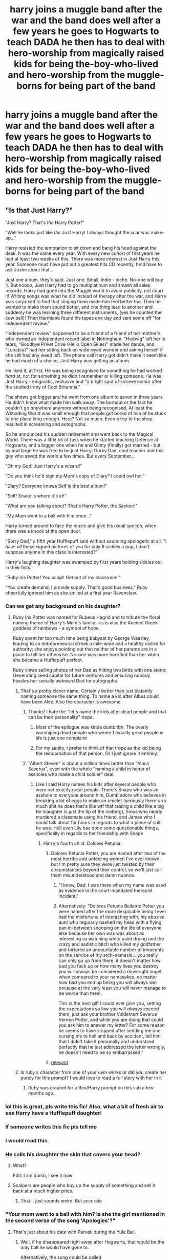 #+TITLE: harry joins a muggle band after the war and the band does well after a few years he goes to Hogwarts to teach DADA he then has to deal with hero-worship from magically raised kids for being the-boy-who-lived and hero-worship from the muggle-borns for being part of the band

* harry joins a muggle band after the war and the band does well after a few years he goes to Hogwarts to teach DADA he then has to deal with hero-worship from magically raised kids for being the-boy-who-lived and hero-worship from the muggle-borns for being part of the band
:PROPERTIES:
:Author: bigboiwabbit24
:Score: 435
:DateUnix: 1611922303.0
:DateShort: 2021-Jan-29
:FlairText: Prompt
:END:

** "Is that Just Harry?"

"Just Harry? That's /the/ Harry Potter!"

"Well he looks just like /the/ Just Harry! I always thought the scar was make-up..."

Harry resisted the temptation to sit down and bang his head against the desk. It was the same every year. With every new cohort of first years he had at least two weeks of /this./ There was more interest in Just Harry this year. Someone must have put out a greatest hits CD recently, he'd have to ask Justin about that...

Just one album, they'd said. Just one. Small, indie - niche. No-one will buy it. But noooo, Just Harry had to go multiplatinum and smash all sales records. Harry had gone into the Muggle world to avoid publicity, not court it! Writing songs was what he did instead of therapy after the war, and Harry was surprised to find that singing them made him feel better too. Then he wanted to make them sound better, and one thing lead to another and suddenly he was learning three different instruments, (yes he counted the cow bell)! Then Hermione found his tapes one day and sent some off "for independent review."

"Independent review" happened to be a friend of a friend of her mother's who owned an independent record label in Nottingham. "Hedwig" left her in tears, "Goodbye Privet Drive (Hello Open Skies)" made her dance, and "Luna(cy)" had her sitting back on wide-eyed wonder and asking herself if she still had any weed left. The phone call Harry got didn't make it seem like he had much of a choice, Just Harry was getting an album.

He liked it, at first. He was being recognised for something he had worked /hard/ at, not for something he didn't remember or killing someone. He was Just Harry - enigmatic, reclusive and "a bright spot of sincere colour after the studied irony of Cool Britannia."

The shows got bigger and he went from one album to seven in three years. He didn't know what made him walk away: The burnout or the fact he couldn't go /anywhere/ anymore without being recognised. At least the Wizarding World was small enough that people got bored of him of he stuck to one place long enough. Here? Not so much. Even a trip to the shop resulted in screaming and autographs.

So he announced his sudden retirement and went back to the Magical World. There was a little bit of fuss when he started teaching Defence at Hogwarts, and a bigger one when he and Ginny (finally) got married - but by and large he was free to be just Harry: Dorky Dad, cool teacher and that guy who saved the world a few times. But every September...

"Oh my God! Just Harry's a wizard!"

"Do you think he'd sign my Mum's copy of Diary? I could owl her."

"Diary? Everyone knows Self is the best album!"

"Self! Snake is where it's at!"

"What are you talking about? That's Harry Potter, the Saviour!"

"My Mum went to a ball with him once..."

Harry turned around to face the music and give his usual speech, when there was a knock at the open door.

"Sorry Dad," a fifth year Hufflepuff said without sounding apologetic at all. "I have /all/ these signed pictures of you for only 6 sickles a pop, I don't suppose anyone in this class is interested?"

Harry's laughing daughter was swamped by first years holding sickles out in their fists.

"Ruby Iris Potter! You /scalp/! Get out of my classroom!"

"You create demand, I provide supply. That's good business." Ruby cheerfully ignored him as she smiled at a first year Ravenclaw.
:PROPERTIES:
:Author: Shadow_Guide
:Score: 304
:DateUnix: 1611939069.0
:DateShort: 2021-Jan-29
:END:

*** Can we get any background on his daughter?
:PROPERTIES:
:Author: SpecGamer
:Score: 73
:DateUnix: 1611939865.0
:DateShort: 2021-Jan-29
:END:

**** Ruby Iris Potter was named for Rubeus Hagrid and to tribute the floral naming theme of Harry's Mum's family. Iris is also the Ancient Greek goddess of rainbows - a symbol of hope.

Ruby spent far too much time being babysat by George Weasley, leading to an entrepreneurial streak a mile-wide and a healthy dislike for authority; she enjoys pointing out that neither of her parents are in a place to tell her otherwise. No-one was more horrified than her when she became a Hufflepuff perfect.

Ruby views selling photos of her Dad as hitting two birds with one stone: Generating seed capital for future ventures and ensuring nobody hassles her socially awkward Dad for autographs.
:PROPERTIES:
:Author: Shadow_Guide
:Score: 194
:DateUnix: 1611940330.0
:DateShort: 2021-Jan-29
:END:

***** That's a pretty clever name. Certainly better than just blatantly naming someone the same thing. To name a kid after Albus could have been Alex. Also the character is awesome
:PROPERTIES:
:Author: gerstein03
:Score: 92
:DateUnix: 1611945573.0
:DateShort: 2021-Jan-29
:END:

****** Thanks! I hate the "let's name the kids after dead people and that can be their personality" trope.
:PROPERTIES:
:Author: Shadow_Guide
:Score: 72
:DateUnix: 1611945803.0
:DateShort: 2021-Jan-29
:END:

******* Most of the epilogue was kinda dumb tbh. The overly worshiping dead people who weren't exactly great people in life is just one complaint
:PROPERTIES:
:Author: gerstein03
:Score: 47
:DateUnix: 1611946089.0
:DateShort: 2021-Jan-29
:END:


******* For my sanity, I prefer to think of that trope as the kid being the reincarnation of that person. Or I just ignore it entirely.
:PROPERTIES:
:Author: Zhalia_Riddle
:Score: 14
:DateUnix: 1611963697.0
:DateShort: 2021-Jan-30
:END:


****** "Albert Steven" is about a million times better than "Albus Severus", even with the whole "naming a child in honor of assholes who made a child soldier" deal.
:PROPERTIES:
:Author: TrailingOffMidSente
:Score: 35
:DateUnix: 1611961040.0
:DateShort: 2021-Jan-30
:END:

******* Like I said Harry names his kids after several people who were not exactly great people. There's Snape who was an asshole to everyone around him, Dumbledore who believes in breaking a lot of eggs to make an omelet (seriously there's so much shit he does that's like wtf that raising a child like a pig for slaughter is just the tip of the iceberg), Sirius who nearly murdered a classmate using his friend, and James who I could talk about for hours in regards to what a piece of shit he was. Hell even Lily has done some questionable things, specifically in regards to her friendship with Snape
:PROPERTIES:
:Author: gerstein03
:Score: 18
:DateUnix: 1611961450.0
:DateShort: 2021-Jan-30
:END:

******** Harry's fourth child: Dolores Petunia.
:PROPERTIES:
:Author: TrailingOffMidSente
:Score: 35
:DateUnix: 1611961504.0
:DateShort: 2021-Jan-30
:END:

********* Dolores Petunia Potter, you are named after two of the most horrific and unfeeling women I've ever known; but I'm pretty sure they were just twisted by their circumstances beyond their control, so we'll just call them misunderstood and damn nuance.
:PROPERTIES:
:Author: Shadow_Guide
:Score: 25
:DateUnix: 1611962952.0
:DateShort: 2021-Jan-30
:END:

********** "I know, Dad. I was there when my name was used as evidence in the court-mandated therapist incident."
:PROPERTIES:
:Author: TrailingOffMidSente
:Score: 15
:DateUnix: 1611963250.0
:DateShort: 2021-Jan-30
:END:


********** Alternatively: “Dolores Petunia Bellatrix Potter you were named after the more despicable being I ever had the misfortune of interacting with, my abusive aunt who regularly bashed my head with a flying pan in-between snooping on the life of everyone else because her own was was about as interesting as watching white paint drying and the crazy and sadistic bitch who killed my godfather and tortured an uncountable number of innocents on the service of my arch-nemesis... you really can only go up from there, it doesn't matter how bad you fuck up or how many lives you destroy you will always be considered a downright angel when compared to your namesakes, no matter how bad you end up being you will always win because at the very least you will never manage to be worse than them.

This is the best gift I could ever give you, setting the expectations so low you will /always/ exceed them, just ask your brother Voldemort Severus Vernon Potter, and while you are doing that could you ask him to answer my letter? For some reason he seems to have stopped after sending me one cursing me to hell and back by accident, tell him that I didn't take it personally and understand perfectly that he just addressed the letter wrongly, he doesn't need to be so embarrassed.”
:PROPERTIES:
:Author: JOKERRule
:Score: 9
:DateUnix: 1611991306.0
:DateShort: 2021-Jan-30
:END:


********* [[https://youtu.be/SIexDBVjpic][relevant]]
:PROPERTIES:
:Author: HellaHotLancelot
:Score: 2
:DateUnix: 1612030582.0
:DateShort: 2021-Jan-30
:END:


***** Is ruby a character from one of your own works or did you create her purely for this prompt? I would love to read a full story with her in it
:PROPERTIES:
:Author: jasoneill23
:Score: 18
:DateUnix: 1611960428.0
:DateShort: 2021-Jan-30
:END:

****** Ruby was created for a Ron/Harry prompt on this sub a few months ago.
:PROPERTIES:
:Author: Shadow_Guide
:Score: 12
:DateUnix: 1611960935.0
:DateShort: 2021-Jan-30
:END:


*** lol this is great, pls write this fic! Also, what a bit of fresh air to see Harry have a Hufflepuff daughter!
:PROPERTIES:
:Author: writeronthemoon
:Score: 28
:DateUnix: 1611949831.0
:DateShort: 2021-Jan-29
:END:


*** If someone writes this fic pls tell me
:PROPERTIES:
:Author: YellowGetRekt
:Score: 17
:DateUnix: 1611954346.0
:DateShort: 2021-Jan-30
:END:


*** I would read this.
:PROPERTIES:
:Author: berkeleyjake
:Score: 11
:DateUnix: 1611967986.0
:DateShort: 2021-Jan-30
:END:


*** He calls his daughter the skin that covers your head?
:PROPERTIES:
:Author: CyberWolfWrites
:Score: 7
:DateUnix: 1611972016.0
:DateShort: 2021-Jan-30
:END:

**** What?

Edit: I am dumb, I see it now
:PROPERTIES:
:Author: HandyMouse
:Score: 9
:DateUnix: 1611972581.0
:DateShort: 2021-Jan-30
:END:


**** Scalpers are people who buy up the supply of something and sell it back at a much higher price.
:PROPERTIES:
:Author: TrailingOffMidSente
:Score: 9
:DateUnix: 1611984337.0
:DateShort: 2021-Jan-30
:END:

***** That... just sounds weird. But accurate.
:PROPERTIES:
:Author: CyberWolfWrites
:Score: 1
:DateUnix: 1612015317.0
:DateShort: 2021-Jan-30
:END:


*** "Your mom went to a ball with him? Is she the girl mentioned in the second verse of the song 'Apologies'?"
:PROPERTIES:
:Author: berkeleyjake
:Score: 3
:DateUnix: 1612024434.0
:DateShort: 2021-Jan-30
:END:

**** That's just about his date with Parvati during the Yule Ball.
:PROPERTIES:
:Author: SwordoftheMourn
:Score: 3
:DateUnix: 1612316024.0
:DateShort: 2021-Feb-03
:END:

***** Well, if he disappeared right away after Hogwarts, that would be the only ball he would have gone to.

Alternatively, the song could be called

Sorry, Sari

Two Left Feet

A Waltz and a Klutz
:PROPERTIES:
:Author: berkeleyjake
:Score: 1
:DateUnix: 1612316406.0
:DateShort: 2021-Feb-03
:END:


*** A Ginny romance? I am Jack's disappointment.
:PROPERTIES:
:Author: gnarlin
:Score: 3
:DateUnix: 1611973448.0
:DateShort: 2021-Jan-30
:END:


*** I really like your writing, do you have any fics on FanFiction.Net?
:PROPERTIES:
:Author: carlos1096
:Score: 1
:DateUnix: 1612018614.0
:DateShort: 2021-Jan-30
:END:


** When in the muggle world, he wears a bald cap and fake moustache, and goes by the name Charles Hedger
:PROPERTIES:
:Author: KnightlyRevival306
:Score: 65
:DateUnix: 1611926603.0
:DateShort: 2021-Jan-29
:END:

*** Nah, he leaves it as is and just uses the stage name Radiel Dancliffe.
:PROPERTIES:
:Author: OldMarvelRPGFan
:Score: 101
:DateUnix: 1611930293.0
:DateShort: 2021-Jan-29
:END:

**** His number one hit, The Life of Parry Hotter
:PROPERTIES:
:Author: KnightlyRevival306
:Score: 54
:DateUnix: 1611931484.0
:DateShort: 2021-Jan-29
:END:

***** Singles from the first album: Yeah When I Was Twelve, You Don't Know Me, and Never Trust A White Beard.
:PROPERTIES:
:Author: OldMarvelRPGFan
:Score: 38
:DateUnix: 1611947617.0
:DateShort: 2021-Jan-29
:END:

****** LMAO Never Trust A White Beard, I'm dead!! thank you
:PROPERTIES:
:Author: writeronthemoon
:Score: 24
:DateUnix: 1611949912.0
:DateShort: 2021-Jan-29
:END:


** Harry Potter joins Dethklok, he plays rhythm kazoo.

Panties fly through the air whenever he's on stage.
:PROPERTIES:
:Author: Clell65619
:Score: 49
:DateUnix: 1611941741.0
:DateShort: 2021-Jan-29
:END:

*** /agents of shield flashbacks/
:PROPERTIES:
:Author: gerstein03
:Score: 17
:DateUnix: 1611945654.0
:DateShort: 2021-Jan-29
:END:

**** I never watched Agents of Shield, was Dethklok on it?
:PROPERTIES:
:Author: Clell65619
:Score: 10
:DateUnix: 1611945938.0
:DateShort: 2021-Jan-29
:END:

***** No there was a character named deathlok
:PROPERTIES:
:Author: gerstein03
:Score: 9
:DateUnix: 1611946000.0
:DateShort: 2021-Jan-29
:END:

****** The world's most successful Death Metal Band does not have an emo cyborg as a member.
:PROPERTIES:
:Author: Clell65619
:Score: 13
:DateUnix: 1611949251.0
:DateShort: 2021-Jan-29
:END:

******* I wouldn't think it would. The cyborg, who is not an emo is named deathlok
:PROPERTIES:
:Author: gerstein03
:Score: 5
:DateUnix: 1611949329.0
:DateShort: 2021-Jan-29
:END:

******** Read the comics. Major emo
:PROPERTIES:
:Author: Clell65619
:Score: 5
:DateUnix: 1611949531.0
:DateShort: 2021-Jan-29
:END:

********* Hmm. Interesting. In the show Mike Peterson is not an emo. Hell he's barely there
:PROPERTIES:
:Author: gerstein03
:Score: 5
:DateUnix: 1611949582.0
:DateShort: 2021-Jan-29
:END:


** I really want to read what harry does in muggle band fic.
:PROPERTIES:
:Author: alexanderhamiltonjhn
:Score: 24
:DateUnix: 1611933370.0
:DateShort: 2021-Jan-29
:END:


** Better yet... he ends up in a universally hated band (similarly to how Nickleback was a few years ago). So he has to deal with the adulation of children coming from magical families, especially some of the children coming from Death Eater associated families and the hatred from those he once fought to protect (Muggle-born children).
:PROPERTIES:
:Author: I_love_DPs
:Score: 58
:DateUnix: 1611932052.0
:DateShort: 2021-Jan-29
:END:

*** Scorpo malfoy punch's out a muggleborn for insulting harry potter.

Ron finds the whole situation endlessly funny. Hermione is amused by the whole concept
:PROPERTIES:
:Author: CommanderL3
:Score: 23
:DateUnix: 1611971526.0
:DateShort: 2021-Jan-30
:END:


** I saw this in a fic! Although i think it was for being an actor instead of being in a band. When he showed up in the magical world be just assumed everyone knew of the movies he was in
:PROPERTIES:
:Author: imamagicmuffin
:Score: 12
:DateUnix: 1611975081.0
:DateShort: 2021-Jan-30
:END:

*** If someone finds it, could you drop the link? Sounds interesting
:PROPERTIES:
:Author: Conny02
:Score: 4
:DateUnix: 1611976032.0
:DateShort: 2021-Jan-30
:END:


*** do you remember the name of that fic?
:PROPERTIES:
:Author: bigboiwabbit24
:Score: 3
:DateUnix: 1611975145.0
:DateShort: 2021-Jan-30
:END:

**** I don't, it was quite a while ago. I'm pretty sure that harry was in an orphanage and that he had an agent if that helps you find it
:PROPERTIES:
:Author: imamagicmuffin
:Score: 5
:DateUnix: 1611975233.0
:DateShort: 2021-Jan-30
:END:

***** doubt it but hopefully someone else remembers it
:PROPERTIES:
:Author: bigboiwabbit24
:Score: 3
:DateUnix: 1611975306.0
:DateShort: 2021-Jan-30
:END:


***** I have found several that slightly resemble it... do any more phrases or big ideas jump out of your memory? Even about how long it was...
:PROPERTIES:
:Author: uN1C0RnMaG1K
:Score: 1
:DateUnix: 1612547818.0
:DateShort: 2021-Feb-05
:END:

****** Maybe 30k? Nothing else i can remember
:PROPERTIES:
:Author: imamagicmuffin
:Score: 1
:DateUnix: 1612556691.0
:DateShort: 2021-Feb-05
:END:


****** I think it's unfinished of that helps
:PROPERTIES:
:Author: imamagicmuffin
:Score: 1
:DateUnix: 1612556710.0
:DateShort: 2021-Feb-05
:END:


** OMG I would so read this!! someone pls do this!
:PROPERTIES:
:Author: writeronthemoon
:Score: 11
:DateUnix: 1611949691.0
:DateShort: 2021-Jan-29
:END:


** Finally, a fic which incorporates *music* in the fandom in some way at least! I mean... The only time i feel touched by something close to magic is when I'm creating music. /+I would gladly read a well-written fic in which the main character is an aspiring musician, as a muggleborn student in Hogwarts.+/
:PROPERTIES:
:Author: TheMoosician
:Score: 19
:DateUnix: 1611946043.0
:DateShort: 2021-Jan-29
:END:

*** I actually stumbled across a fanfic where music was a large part of it... specifically Haryy hadn't listened to music growing up so when he first walked into a bar he loved hearing this muggle girl sing. I'll try to find the link...

Edit: Here it is! linkffn - (5536939)
:PROPERTIES:
:Author: uN1C0RnMaG1K
:Score: 2
:DateUnix: 1612546862.0
:DateShort: 2021-Feb-05
:END:

**** Wow, this sounds interesting, thank you!
:PROPERTIES:
:Author: TheMoosician
:Score: 1
:DateUnix: 1612549806.0
:DateShort: 2021-Feb-05
:END:


** I wanna read this
:PROPERTIES:
:Author: GaDawg0286
:Score: 7
:DateUnix: 1611939851.0
:DateShort: 2021-Jan-29
:END:


** You, amazing, make this into actual fanfic I would so read it
:PROPERTIES:
:Author: ArafatGS
:Score: 3
:DateUnix: 1611964746.0
:DateShort: 2021-Jan-30
:END:

*** It's was suppose to be “yo” not “you”
:PROPERTIES:
:Author: ArafatGS
:Score: 0
:DateUnix: 1611974819.0
:DateShort: 2021-Jan-30
:END:


** WABBIT!!! :)
:PROPERTIES:
:Score: 3
:DateUnix: 1611965880.0
:DateShort: 2021-Jan-30
:END:


** Oh to have a fic like this that wasn't written by an emo teenager... one day.
:PROPERTIES:
:Author: Ghosty_Bee
:Score: 3
:DateUnix: 1611991885.0
:DateShort: 2021-Jan-30
:END:


** !remindme 1 week
:PROPERTIES:
:Author: harrypotterfan10
:Score: 2
:DateUnix: 1611976111.0
:DateShort: 2021-Jan-30
:END:

*** I will be messaging you in 7 days on [[http://www.wolframalpha.com/input/?i=2021-02-06%2003:08:31%20UTC%20To%20Local%20Time][*2021-02-06 03:08:31 UTC*]] to remind you of [[https://np.reddit.com/r/HPfanfiction/comments/l7r1aj/harry_joins_a_muggle_band_after_the_war_and_the/glbssm3/?context=3][*this link*]]

[[https://np.reddit.com/message/compose/?to=RemindMeBot&subject=Reminder&message=%5Bhttps%3A%2F%2Fwww.reddit.com%2Fr%2FHPfanfiction%2Fcomments%2Fl7r1aj%2Fharry_joins_a_muggle_band_after_the_war_and_the%2Fglbssm3%2F%5D%0A%0ARemindMe%21%202021-02-06%2003%3A08%3A31%20UTC][*2 OTHERS CLICKED THIS LINK*]] to send a PM to also be reminded and to reduce spam.

^{Parent commenter can} [[https://np.reddit.com/message/compose/?to=RemindMeBot&subject=Delete%20Comment&message=Delete%21%20l7r1aj][^{delete this message to hide from others.}]]

--------------

[[https://np.reddit.com/r/RemindMeBot/comments/e1bko7/remindmebot_info_v21/][^{Info}]]

[[https://np.reddit.com/message/compose/?to=RemindMeBot&subject=Reminder&message=%5BLink%20or%20message%20inside%20square%20brackets%5D%0A%0ARemindMe%21%20Time%20period%20here][^{Custom}]]
[[https://np.reddit.com/message/compose/?to=RemindMeBot&subject=List%20Of%20Reminders&message=MyReminders%21][^{Your Reminders}]]
[[https://np.reddit.com/message/compose/?to=Watchful1&subject=RemindMeBot%20Feedback][^{Feedback}]]
:PROPERTIES:
:Author: RemindMeBot
:Score: 1
:DateUnix: 1611976137.0
:DateShort: 2021-Jan-30
:END:


** reminds me of Jeconais' [[https://jeconais.fanficauthors.net/Rock_Star/Rock_Star/][Rock Star]]
:PROPERTIES:
:Author: kepleriancat
:Score: 2
:DateUnix: 1612372645.0
:DateShort: 2021-Feb-03
:END:


** Sounds like a much better fame than what he had before.
:PROPERTIES:
:Author: SugondeseAmbassador
:Score: 2
:DateUnix: 1612546933.0
:DateShort: 2021-Feb-05
:END:


** That's honestly the best prompt I've seen in a while! Somebody please make it happen!
:PROPERTIES:
:Author: CookiesAreLoco
:Score: 1
:DateUnix: 1611964594.0
:DateShort: 2021-Jan-30
:END:
